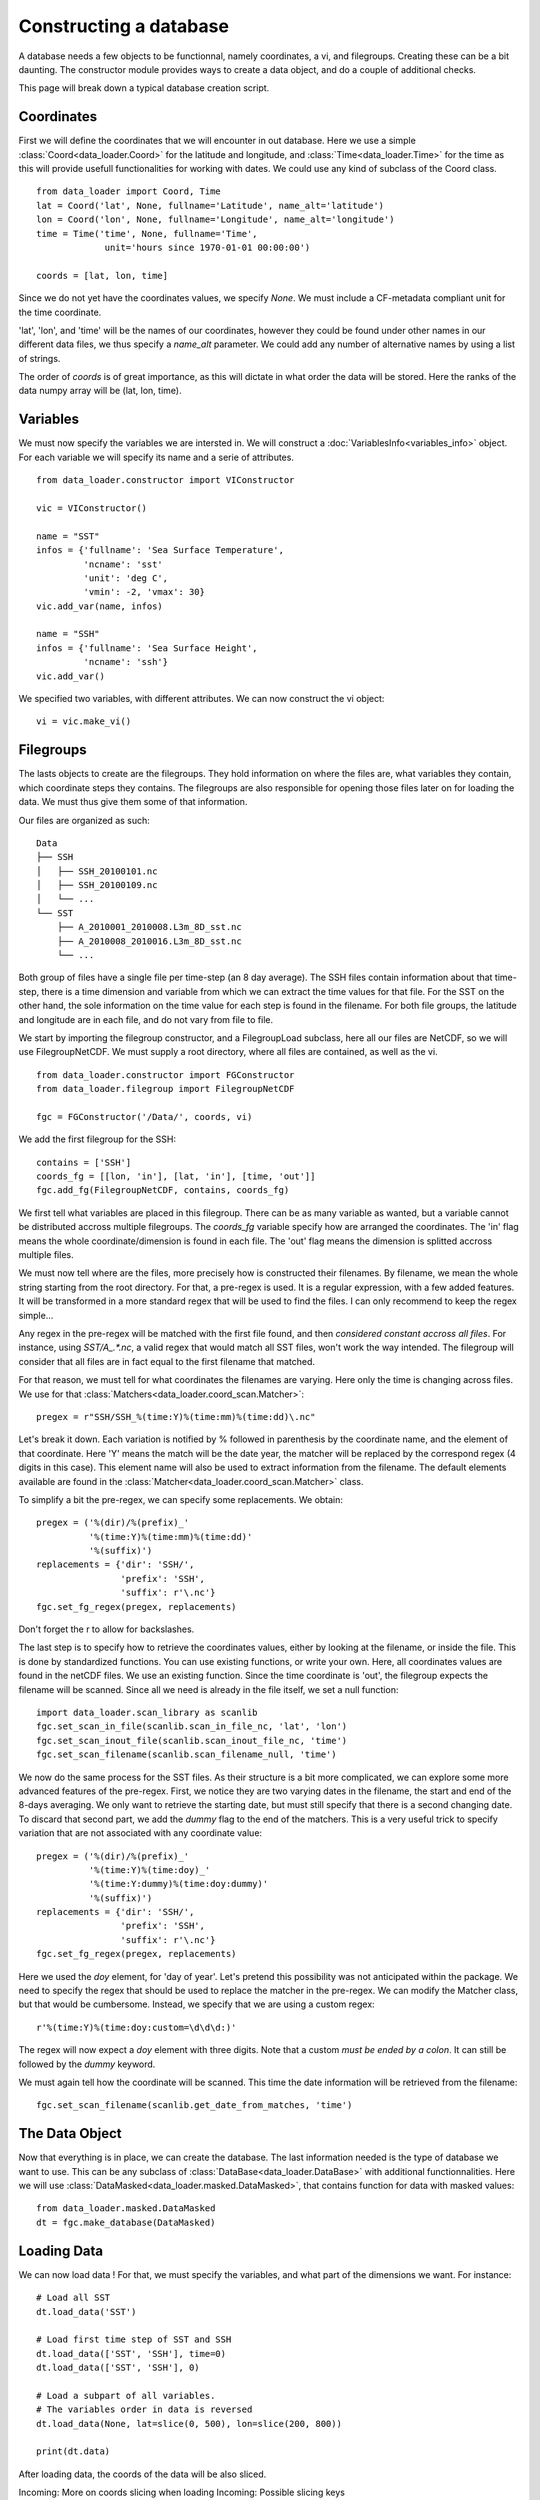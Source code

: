 
Constructing a database
=======================

A database needs a few objects to be functionnal, namely coordinates,
a vi, and filegroups. Creating these can be a bit daunting. The
constructor module provides ways to create a data object, and do a couple
of additional checks.

This page will break down a typical database creation script.


Coordinates
-----------

First we will define the coordinates that we will encounter in out database.
Here we use a simple :class:`Coord<data_loader.Coord>` for the latitude and
longitude, and :class:`Time<data_loader.Time>` for the time as this will provide
usefull functionalities for working with dates.
We could use any kind of subclass of the Coord class.

::

   from data_loader import Coord, Time
   lat = Coord('lat', None, fullname='Latitude', name_alt='latitude')
   lon = Coord('lon', None, fullname='Longitude', name_alt='longitude')
   time = Time('time', None, fullname='Time',
                unit='hours since 1970-01-01 00:00:00')

   coords = [lat, lon, time]

Since we do not yet have the coordinates values, we specify `None`.
We must include a CF-metadata compliant unit for the time coordinate.

'lat', 'lon', and 'time' will be the names of our coordinates, however
they could be found under other names in our different data files, we thus
specify a `name_alt` parameter. We could add any number of alternative names
by using a list of strings.

The order of `coords` is of great importance, as this will dictate in what
order the data will be stored. Here the ranks of the data numpy array will be
(lat, lon, time).


Variables
---------

We must now specify the variables we are intersted in. We will construct a
:doc:`VariablesInfo<variables_info>` object. For each variable we will specify
its name and a serie of attributes.

::

   from data_loader.constructor import VIConstructor

   vic = VIConstructor()

   name = "SST"
   infos = {'fullname': 'Sea Surface Temperature',
            'ncname': 'sst'
            'unit': 'deg C',
            'vmin': -2, 'vmax': 30}
   vic.add_var(name, infos)

   name = "SSH"
   infos = {'fullname': 'Sea Surface Height',
            'ncname': 'ssh'}
   vic.add_var()

We specified two variables, with different attributes. We can now construct the
vi object::

  vi = vic.make_vi()


Filegroups
----------

The lasts objects to create are the filegroups. They hold information on
where the files are, what variables they contain, which coordinate steps
they contains. The filegroups are also responsible for opening those files
later on for loading the data. We must thus give them some of that information.

Our files are organized as such::

    Data
    ├── SSH
    │   ├── SSH_20100101.nc
    │   ├── SSH_20100109.nc
    │   └── ...
    └── SST
        ├── A_2010001_2010008.L3m_8D_sst.nc
        ├── A_2010008_2010016.L3m_8D_sst.nc
        └── ...

Both group of files have a single file per time-step (an 8 day average).
The SSH files contain information about that time-step, there is a
time dimension and variable from which we can extract the time values for
that file.
For the SST on the other hand, the sole information on the time value for each
step is found in the filename.
For both file groups, the latitude and longitude are in each file, and do not
vary from file to file.

We start by importing the filegroup constructor, and a FilegroupLoad subclass,
here all our files are NetCDF, so we will use FilegroupNetCDF.
We must supply a root directory, where all files are contained, as well as
the vi.

::

   from data_loader.constructor import FGConstructor
   from data_loader.filegroup import FilegroupNetCDF

   fgc = FGConstructor('/Data/', coords, vi)

We add the first filegroup for the SSH::

  contains = ['SSH']
  coords_fg = [[lon, 'in'], [lat, 'in'], [time, 'out']]
  fgc.add_fg(FilegroupNetCDF, contains, coords_fg)

We first tell what variables are placed in this filegroup. There
can be as many variable as wanted, but a variable cannot be distributed
accross multiple filegroups.
The `coords_fg` variable specify how are arranged the coordinates.
The 'in' flag means the whole coordinate/dimension is found in each file.
The 'out' flag means the dimension is splitted accross multiple files.

We must now tell where are the files, more precisely how is constructed
their filenames. By filename, we mean the whole string starting from the
root directory.
For that, a pre-regex is used. It is a regular expression, with a few
added features. It will be transformed in a more standard regex that will be
used to find the files.
I can only recommend to keep the regex simple...

Any regex in the pre-regex will be matched with the first file found, and then
*considered constant accross all files*. For instance, using `SST/A_.*\.nc`, a
valid regex that would match all SST files, won't work the way intended. The
filegroup will consider that all files are in fact equal to the first
filename that matched.

For that reason, we must tell for what coordinates the filenames are varying.
Here only the time is changing across files. We use for that
:class:`Matchers<data_loader.coord_scan.Matcher>`::

       pregex = r"SSH/SSH_%(time:Y)%(time:mm)%(time:dd)\.nc"

Let's break it down. Each variation is notified by \% followed in parenthesis
by the coordinate name, and the element of that coordinate.
Here 'Y' means the match will be the date year, the matcher will be replaced by
the correspond regex (4 digits in this case). This element name will also be
used to extract information from the filename.
The default elements available are found in the
:class:`Matcher<data_loader.coord_scan.Matcher>` class.

To simplify a bit the pre-regex, we can specify some replacements. We obtain::

  pregex = ('%(dir)/%(prefix)_'
            '%(time:Y)%(time:mm)%(time:dd)'
            '%(suffix)')
  replacements = {'dir': 'SSH/',
                  'prefix': 'SSH',
                  'suffix': r'\.nc'}
  fgc.set_fg_regex(pregex, replacements)

Don't forget the r to allow for backslashes.

.. TODO: how do we treat inout in the scan ?

The last step is to specify how to retrieve the coordinates values,
either by looking at the filename, or inside the file.
This is done by standardized functions. You can use existing functions, or
write your own. Here, all coordinates values are found in the netCDF files.
We use an existing function. Since the time coordinate is 'out', the filegroup
expects the filename will be scanned. Since all we need is already in the file
itself, we set a null function::

  import data_loader.scan_library as scanlib
  fgc.set_scan_in_file(scanlib.scan_in_file_nc, 'lat', 'lon')
  fgc.set_scan_inout_file(scanlib.scan_inout_file_nc, 'time')
  fgc.set_scan_filename(scanlib.scan_filename_null, 'time')

We now do the same process for the SST files. As their structure is a bit more
complicated, we can explore some more advanced features of the pre-regex.
First, we notice they are two varying dates in the filename, the start and end
of the 8-days averaging. We only want to retrieve the starting date, but must
still specify that there is a second changing date. To discard that second part,
we add the `dummy` flag to the end of the matchers.
This is a very useful trick to specify variation that are not associated with
any coordinate value::

  pregex = ('%(dir)/%(prefix)_'
            '%(time:Y)%(time:doy)_'
            '%(time:Y:dummy)%(time:doy:dummy)'
            '%(suffix)')
  replacements = {'dir': 'SSH/',
                  'prefix': 'SSH',
                  'suffix': r'\.nc'}
  fgc.set_fg_regex(pregex, replacements)

Here we used the `doy` element, for 'day of year'.
Let's pretend this possibility was not anticipated within the package.
We need to specify the regex that should be used to replace the matcher in
the pre-regex. We can modify the Matcher class, but that would be cumbersome.
Instead, we specify that we are using a custom regex::

  r'%(time:Y)%(time:doy:custom=\d\d\d:)'

The regex will now expect a `doy` element with three digits. Note that a
custom *must be ended by a colon*. It can still be followed by the
`dummy` keyword.

We must again tell how the coordinate will be scanned. This time the
date information will be retrieved from the filename::

  fgc.set_scan_filename(scanlib.get_date_from_matches, 'time')


The Data Object
---------------

Now that everything is in place, we can create the database.
The last information needed is the type of database we want to use.
This can be any subclass of
:class:`DataBase<data_loader.DataBase>` with additional functionnalities.
Here we will use :class:`DataMasked<data_loader.masked.DataMasked>`, that
contains function for data with masked values::

  from data_loader.masked.DataMasked
  dt = fgc.make_database(DataMasked)


Loading Data
------------

We can now load data !
For that, we must specify the variables, and
what part of the dimensions we want.
For instance::

  # Load all SST
  dt.load_data('SST')

  # Load first time step of SST and SSH
  dt.load_data(['SST', 'SSH'], time=0)
  dt.load_data(['SST', 'SSH'], 0)

  # Load a subpart of all variables.
  # The variables order in data is reversed
  dt.load_data(None, lat=slice(0, 500), lon=slice(200, 800))

  print(dt.data)


After loading data, the coords of the data will be also sliced.

Incoming: More on coords slicing when loading
Incoming: Possible slicing keys
